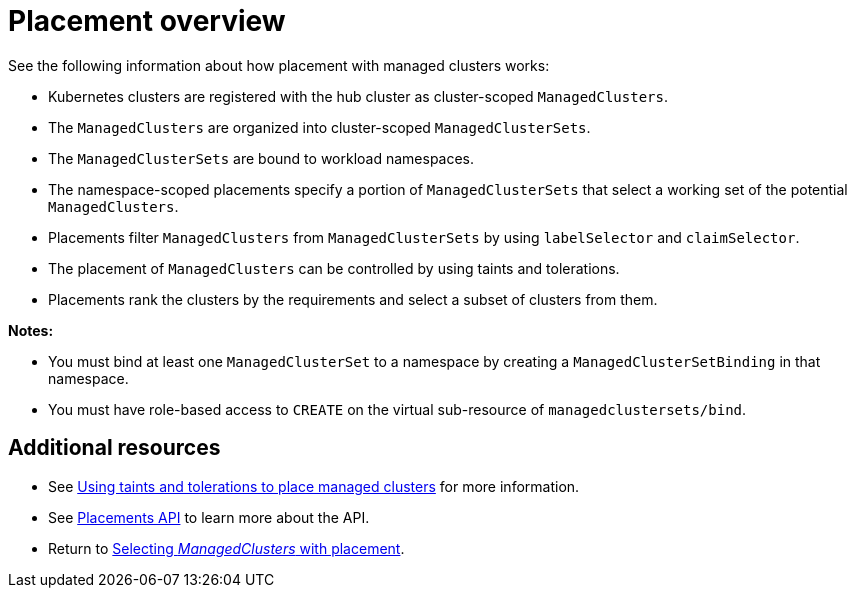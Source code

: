 [#placement-overview]
= Placement overview

See the following information about how placement with managed clusters works:

* Kubernetes clusters are registered with the hub cluster as cluster-scoped `ManagedClusters`.

* The `ManagedClusters` are organized into cluster-scoped `ManagedClusterSets`.

* The `ManagedClusterSets` are bound to workload namespaces.

* The namespace-scoped placements specify a portion of `ManagedClusterSets` that select a working set of the potential `ManagedClusters`.

* Placements filter `ManagedClusters` from `ManagedClusterSets` by using `labelSelector` and `claimSelector`.

* The placement of `ManagedClusters` can be controlled by using taints and tolerations.

* Placements rank the clusters by the requirements and select a subset of clusters from them.

*Notes:* 

* You must bind at least one `ManagedClusterSet` to a namespace by creating a `ManagedClusterSetBinding` in that namespace. 
* You must have role-based access to `CREATE` on the virtual sub-resource of `managedclustersets/bind`.

[#placement-resources]
== Additional resources

- See xref:../cluster_lifecycle/taints_tolerations.adoc#taints-tolerations-managed[Using taints and tolerations to place managed clusters] for more information.
- See xref:../api/placement.json.adoc#placements-clusters-api[Placements API] to learn more about the API.
- Return to xref:../clusters/cluster_lifecycle/placement_intro.adoc#placement-intro[Selecting _ManagedClusters_ with placement].
